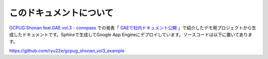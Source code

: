 このドキュメントについて
========================

`GCPUG Shonan feat.GAE vol.3 - connpass <http://gcpug-shonan.connpass.com/event/32995/>`_ での発表「 `GAEで社内ドキュメント公開 <https://docs.google.com/presentation/d/1aDf9BGk0lQLqzqAjkO_SNqysdo_IrWtoBjptky-kb3o/edit#slide=id.p>`_ 」で紹介したデモ用プロジェクトから生成したドキュメントです。Sphinxで生成してGoogle App Engineにデプロイしています。ソースコードは以下に置いてあります。

https://github.com/ryu22e/gcpug_shonan_vol3_example
